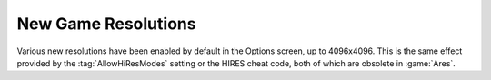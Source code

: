 .. index::
  Graphics; AllowHiResMods enabled by default
  Changes; AllowHiResMods enabled by default

New Game Resolutions
~~~~~~~~~~~~~~~~~~~~

Various new resolutions have been enabled by default in the Options screen, up
to 4096x4096. This is the same effect provided by the :tag:`AllowHiResModes`
setting or the HIRES cheat code, both of which are obsolete in :game:`Ares`.

.. versionadded:: 0.1
